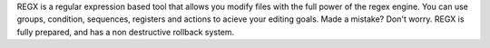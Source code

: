 REGX is a regular expression based tool that allows you modify files with the full power of the regex engine. You can use groups, condition, sequences, registers and actions to acieve your editing goals. Made a mistake? Don't worry. REGX is fully prepared, and has a non destructive rollback system.


